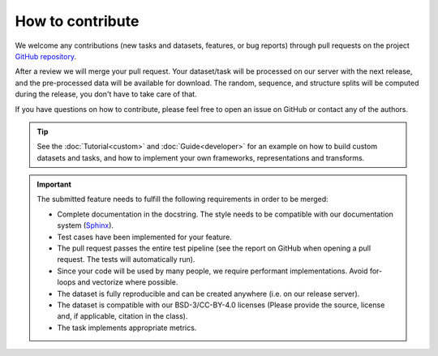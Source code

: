 How to contribute
=================

We welcome any contributions (new tasks and datasets, features, or bug reports) through pull requests on the project `GitHub repository <https://github.com/BorgwardtLab/proteinshake>`_.

After a review we will merge your pull request.
Your dataset/task will be processed on our server with the next release, and the pre-processed data will be available for download.
The random, sequence, and structure splits will be computed during the release, you don't have to take care of that.

If you have questions on how to contribute, please feel free to open an issue on GitHub or contact any of the authors.

.. tip::
    See the :doc:`Tutorial<custom>` and :doc:`Guide<developer>` for an example on how to build custom datasets and tasks, and how to implement your own frameworks, representations and transforms.

.. important::

    The submitted feature needs to fulfill the following requirements in order to be merged:

    - Complete documentation in the docstring. The style needs to be compatible with our documentation system (`Sphinx <https://documentation-style-guide-sphinx.readthedocs.io/en/latest/style-guide.html>`_).
    - Test cases have been implemented for your feature.
    - The pull request passes the entire test pipeline (see the report on GitHub when opening a pull request. The tests will automatically run).
    - Since your code will be used by many people, we require performant implementations. Avoid for-loops and vectorize where possible.
    - The dataset is fully reproducible and can be created anywhere (i.e. on our release server).
    - The dataset is compatible with our BSD-3/CC-BY-4.0 licenses (Please provide the source, license and, if applicable, citation in the class).
    - The task implements appropriate metrics.
    

